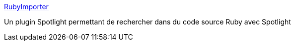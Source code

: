 :jbake-type: post
:jbake-status: published
:jbake-title: RubyImporter
:jbake-tags: plugin,ruby,search,tool,macosx,software,freeware,open-source,_mois_déc.,_année_2006
:jbake-date: 2006-12-17
:jbake-depth: ../
:jbake-uri: shaarli/1166339369000.adoc
:jbake-source: https://nicolas-delsaux.hd.free.fr/Shaarli?searchterm=http%3A%2F%2Fwww.arcadianvisions.com%2Fdownloads%2FRubyImporter.html&searchtags=plugin+ruby+search+tool+macosx+software+freeware+open-source+_mois_d%C3%A9c.+_ann%C3%A9e_2006
:jbake-style: shaarli

http://www.arcadianvisions.com/downloads/RubyImporter.html[RubyImporter]

Un plugin Spotlight permettant de rechercher dans du code source Ruby avec Spotlight
